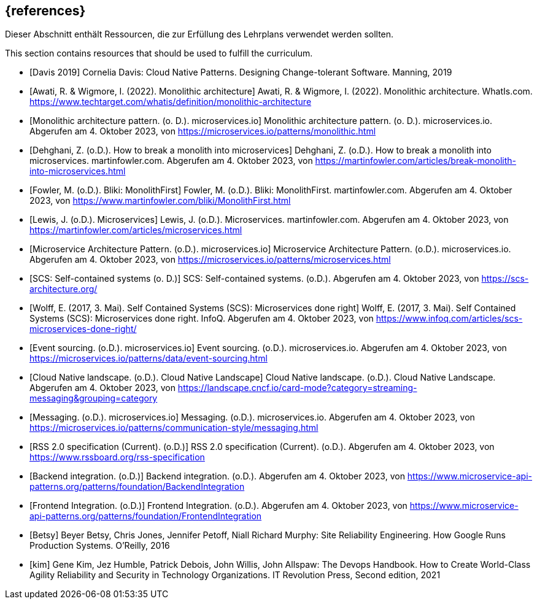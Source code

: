 // header file for curriculum section "References"
// (c) iSAQB e.V. (https://isaqb.org)
// ===============================================

[bibliography]
== {references}

// tag::DE[]
Dieser Abschnitt enthält Ressourcen, die zur Erfüllung des Lehrplans verwendet werden sollten.
// end::DE[]

// tag::EN[]
This section contains resources that should be used to fulfill the curriculum.
// end::EN[]

- [[[davis,Davis 2019]]] Cornelia Davis: Cloud Native Patterns. Designing Change-tolerant Software. Manning, 2019

- [[[awati_wigmore,Awati, R. & Wigmore, I. (2022). Monolithic architecture]]] Awati, R. & Wigmore, I. (2022). Monolithic architecture. WhatIs.com. https://www.techtarget.com/whatis/definition/monolithic-architecture

- [[[microservices_monolith,Monolithic architecture pattern. (o. D.). microservices.io]]] Monolithic architecture pattern. (o. D.). microservices.io. Abgerufen am 4. Oktober 2023, von https://microservices.io/patterns/monolithic.html

- [[[fowler_monolith,Dehghani, Z. (o.D.). How to break a monolith into microservices]]] Dehghani, Z. (o.D.). How to break a monolith into microservices. martinfowler.com. Abgerufen am 4. Oktober 2023, von https://martinfowler.com/articles/break-monolith-into-microservices.html

- [[[fowler_monolithfirst,Fowler, M. (o.D.). Bliki: MonolithFirst]]] Fowler, M. (o.D.). Bliki: MonolithFirst. martinfowler.com. Abgerufen am 4. Oktober 2023, von https://www.martinfowler.com/bliki/MonolithFirst.html

- [[[fowler_microservices,Lewis, J. (o.D.). Microservices]]] Lewis, J. (o.D.). Microservices. martinfowler.com. Abgerufen am 4. Oktober 2023, von https://martinfowler.com/articles/microservices.html

- [[[microservices_microservice,Microservice Architecture Pattern. (o.D.). microservices.io]]] Microservice Architecture Pattern. (o.D.). microservices.io. Abgerufen am 4. Oktober 2023, von https://microservices.io/patterns/microservices.html

- [[[scs,SCS: Self-contained systems (o. D.)]]] SCS: Self-contained systems. (o.D.). Abgerufen am 4. Oktober 2023, von https://scs-architecture.org/

- [[[scs_wolff,Wolff, E. (2017, 3. Mai). Self Contained Systems (SCS): Microservices done right]]] Wolff, E. (2017, 3. Mai). Self Contained Systems (SCS): Microservices done right. InfoQ. Abgerufen am 4. Oktober 2023, von https://www.infoq.com/articles/scs-microservices-done-right/

- [[[microservices_event-sourcing,Event sourcing. (o.D.). microservices.io]]] Event sourcing. (o.D.). microservices.io. Abgerufen am 4. Oktober 2023, von https://microservices.io/patterns/data/event-sourcing.html

- [[[cncf_landscape_streaming_messaging,Cloud Native landscape. (o.D.). Cloud Native Landscape]]] Cloud Native landscape. (o.D.). Cloud Native Landscape. Abgerufen am 4. Oktober 2023, von https://landscape.cncf.io/card-mode?category=streaming-messaging&grouping=category

- [[[microservices_messaging,Messaging. (o.D.). microservices.io]]] Messaging. (o.D.). microservices.io. Abgerufen am 4. Oktober 2023, von https://microservices.io/patterns/communication-style/messaging.html

- [[[rss,RSS 2.0 specification (Current). (o.D.)]]] RSS 2.0 specification (Current). (o.D.). Abgerufen am 4. Oktober 2023, von https://www.rssboard.org/rss-specification

- [[[backend_integration,Backend integration. (o.D.)]]] Backend integration. (o.D.). Abgerufen am 4. Oktober 2023, von https://www.microservice-api-patterns.org/patterns/foundation/BackendIntegration

- [[[frontend_integration,Frontend Integration. (o.D.)]]] Frontend Integration. (o.D.). Abgerufen am 4. Oktober 2023, von https://www.microservice-api-patterns.org/patterns/foundation/FrontendIntegration

- [[[Betsy]]] Beyer Betsy, Chris Jones, Jennifer Petoff, Niall Richard Murphy: Site Reliability Engineering. How Google Runs Production Systems. O'Reilly, 2016

- [[[kim]]] Gene Kim, Jez Humble, Patrick Debois, John Willis, John Allspaw: The Devops Handbook. How to Create World-Class Agility Reliability and Security in Technology Organizations. IT Revolution Press, Second edition, 2021
